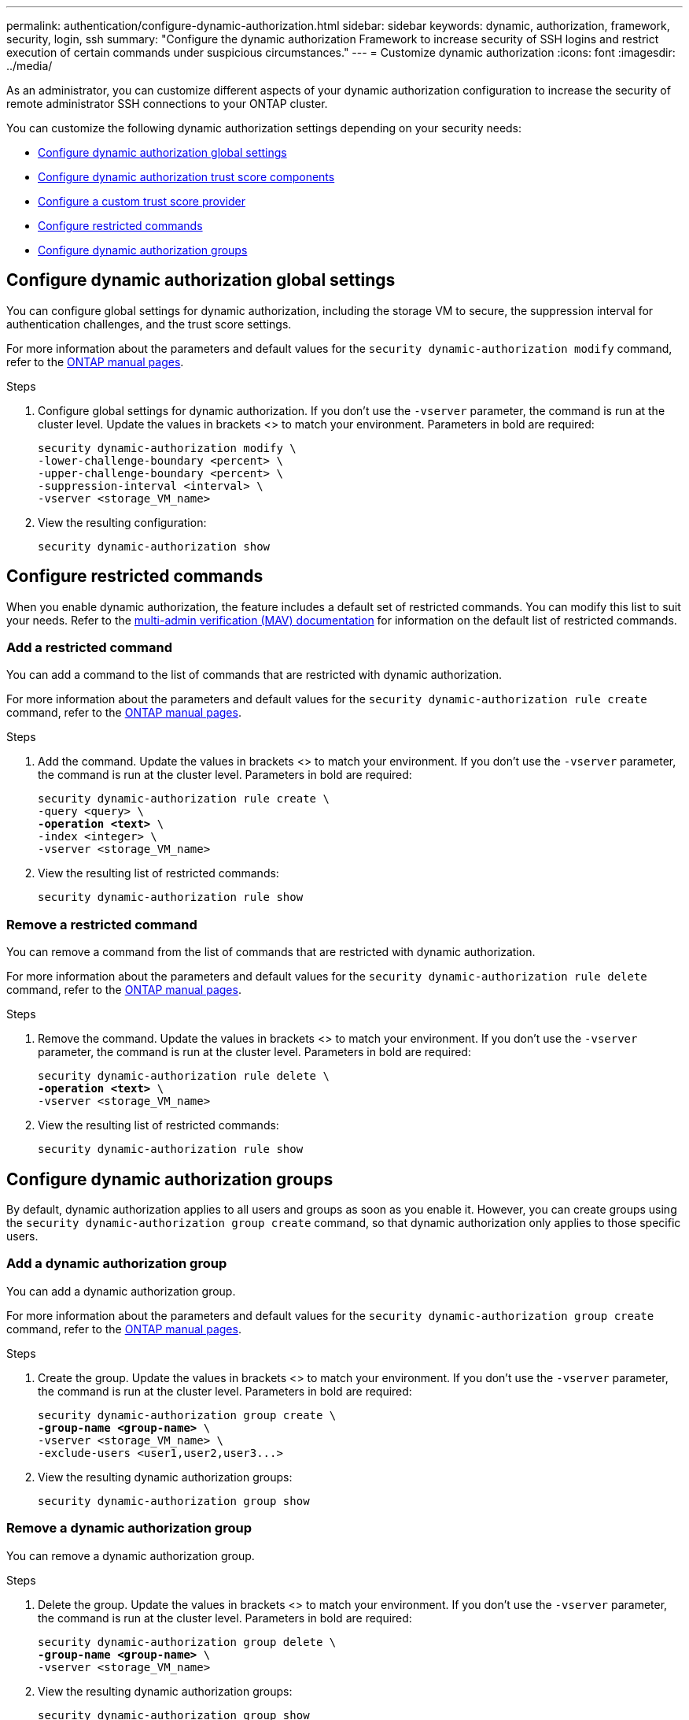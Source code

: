 ---
permalink: authentication/configure-dynamic-authorization.html
sidebar: sidebar
keywords: dynamic, authorization, framework, security, login, ssh
summary: "Configure the dynamic authorization Framework to increase security of SSH logins and restrict execution of certain commands under suspicious circumstances."
---
= Customize dynamic authorization
:icons: font
:imagesdir: ../media/

[.lead]
As an administrator, you can customize different aspects of your dynamic authorization configuration to increase the security of remote administrator SSH connections to your ONTAP cluster.

You can customize the following dynamic authorization settings depending on your security needs:

* <<Configure dynamic authorization global settings>>
* <<Configure dynamic authorization trust score components>>
* <<Configure a custom trust score provider>>
* <<Configure restricted commands>>
* <<Configure dynamic authorization groups>>

== Configure dynamic authorization global settings
You can configure global settings for dynamic authorization, including the storage VM to secure, the suppression interval for authentication challenges, and the trust score settings. 

For more information about the parameters and default values for the `security dynamic-authorization modify` command, refer to the https://docs.netapp.com/us-en/ontap-cli-9151/security-dynamic-authorization-modify.html[ONTAP manual pages^].

.Steps

. Configure global settings for dynamic authorization. If you don't use the `-vserver` parameter, the command is run at the cluster level. Update the values in brackets <> to match your environment. Parameters in bold are required:
+
[source,subs="specialcharacters,quotes"]
----
security dynamic-authorization modify \
-lower-challenge-boundary <percent> \
-upper-challenge-boundary <percent> \
-suppression-interval <interval> \
-vserver <storage_VM_name>
----
. View the resulting configuration: 
+
[source,console]
----
security dynamic-authorization show 
----

== Configure restricted commands
When you enable dynamic authorization, the feature includes a default set of restricted commands. You can modify this list to suit your needs. Refer to the link:../multi-admin-verify/index.html[multi-admin verification (MAV) documentation^] for information on the default list of restricted commands.

=== Add a restricted command
You can add a command to the list of commands that are restricted with dynamic authorization.

For more information about the parameters and default values for the `security dynamic-authorization rule create` command, refer to the https://docs.netapp.com/us-en/ontap-cli-9151/security-dynamic-authorization-rule-create.html[ONTAP manual pages^].

.Steps

. Add the command. Update the values in brackets <> to match your environment. If you don't use the `-vserver` parameter, the command is run at the cluster level. Parameters in bold are required:
+
[source,subs="specialcharacters,quotes"]
----
security dynamic-authorization rule create \
-query <query> \
*-operation <text>* \
-index <integer> \
-vserver <storage_VM_name>
----

. View the resulting list of restricted commands:
+
[source,console]
----
security dynamic-authorization rule show
----

=== Remove a restricted command
You can remove a command from the list of commands that are restricted with dynamic authorization.

For more information about the parameters and default values for the `security dynamic-authorization rule delete` command, refer to the https://docs.netapp.com/us-en/ontap-cli-9151/security-dynamic-authorization-rule-delete.html[ONTAP manual pages^].

.Steps

. Remove the command. Update the values in brackets <> to match your environment. If you don't use the `-vserver` parameter, the command is run at the cluster level. Parameters in bold are required:
+
[source,subs="specialcharacters,quotes"]
----
security dynamic-authorization rule delete \
*-operation <text>* \
-vserver <storage_VM_name>
----
. View the resulting list of restricted commands:
+
[source,console]
----
security dynamic-authorization rule show
----

== Configure dynamic authorization groups
By default, dynamic authorization applies to all users and groups as soon as you enable it. However, you can create groups using the `security dynamic-authorization group create` command, so that dynamic authorization only applies to those specific users.

=== Add a dynamic authorization group
You can add a dynamic authorization group.

For more information about the parameters and default values for the `security dynamic-authorization group create` command, refer to the https://docs.netapp.com/us-en/ontap-cli-9151/security-dynamic-authorization-group-create.html[ONTAP manual pages^].

.Steps

. Create the group. Update the values in brackets <> to match your environment. If you don't use the `-vserver` parameter, the command is run at the cluster level. Parameters in bold are required:
+
[source,subs="specialcharacters,quotes"]
----
security dynamic-authorization group create \
*-group-name <group-name>* \
-vserver <storage_VM_name> \
-exclude-users <user1,user2,user3...>

----
. View the resulting dynamic authorization groups:
+
[source,console]
----
security dynamic-authorization group show
----

=== Remove a dynamic authorization group
You can remove a dynamic authorization group.

.Steps

. Delete the group. Update the values in brackets <> to match your environment. If you don't use the `-vserver` parameter, the command is run at the cluster level. Parameters in bold are required:
+
[source,subs="specialcharacters,quotes"]
----
security dynamic-authorization group delete \
*-group-name <group-name>* \
-vserver <storage_VM_name>
----
. View the resulting dynamic authorization groups:
+
[source,console]
----
security dynamic-authorization group show
----

== Configure dynamic authorization trust score components
You can configure the maximum score weight to change priority of scoring criteria or to remove certain criteria from risk scoring.

NOTE: As a best practice, you should leave the default score weight values in place, and only adjust them if needed.

For more information about the parameters and default values for the `security dynamic-authorization trust-score-component modify` command, refer to the https://docs.netapp.com/us-en/ontap-cli-9151/security-dynamic-authorization-trust-score-component-modify.html[ONTAP manual pages^].

The following are the components that you can modify, along with their default score and percentage weights:
[cols="4*"]
|===
h|Criteria h|Component name h|Default raw score weight h|Default percentage weight

// |Geolocation
// |20
// |20

// |Access time
// |20
// |20

|Trusted device
|`trusted-device`
|20
|50

|User login authentication history
|`authentication-history`
|20
|50

// |History of user authorization failures
// |20
// |20

// a|*Total score*
// |100
// |100

|===

// NOTE: In ONTAP 9.15.1, the "Geolocation", "Access time", and "History of user authentication failures" criteria have no effect.

.Steps

. Modify trust score components. Update the values in brackets <> to match your environment. If you don't use the `-vserver` parameter, the command is run at the cluster level. Parameters in bold are required: 
+
[source,subs="specialcharacters,quotes"]
----
security dynamic-authorization trust-score-component modify \
*-component <component-name>* \
*-weight <integer>* \
-vserver <storage_VM_name>
----
. View the resulting trust score component settings: 
+
[source,console]
----
security dynamic-authorization trust-score-component show 
----

=== Reset the trust score for a user
If a user is denied access due to system policies and is able to prove their identity, the administrator can reset the user's trust score. 


For more information about the parameters and default values for the `security dynamic-authorization user-trust-score reset` command, refer to the https://docs.netapp.com/us-en/ontap-cli-9151/security-dynamic-authorization-user-trust-score-reset.html[ONTAP manual pages^].

.Steps

. Add the command. Refer to <<Configure dynamic authorization trust score components>> for a list of trust score components that you can reset. Update the values in brackets <> to match your environment. If you don't use the `-vserver` parameter, the command is run at the cluster level. Parameters in bold are required:
+
[source,subs="specialcharacters,quotes"]
----
security dynamic-authorization user-trust-score reset \
*-username <username>* \
*-component <component-name>* \
-vserver <storage_VM_name>
----

=== Display your trust score
A user can display their own trust score for a login session.

.Steps

. Display your trust score:
+
[source,console]
----
security login whoami
----
+
You should see output similar to the following:
+
----
User: admin
Role: admin
Trust Score: 50
----

== Configure a custom trust score provider
If you already receive scoring methods from an external trust score provider, you can add the custom provider to the dynamic authorization configuration.


.Before you begin
* The custom trust score provider must return a JSON response. The following syntax requirements must be met:
** The field that returns the trust score must be a scalar field and not an element of an array.
** The field that returns the trust score can be a nested field, such as `trust_score.value`.
** There must be a field within the JSON response that returns a numeric trust score. If this is not natively available, you can write a wrapper script to return this value.
* The value provided can be either a trust score or a risk score. The difference is that the trust score is in ascending order with a higher score denoting a higher trust level, while the risk score is in descending order. For example, a trust score of 90 for a score range of 0 to 100 indicates that the score is very trustworthy and likely to result in an "allow" without additional challenge, while a risk score of 90 for a score range of 0 to 100 indicates high risk and likely to result in a "deny" without an additional challenge.
* The custom trust score provider must be accessible via the ONTAP REST API.
* The custom trust score provider must be configurable using one of the supported parameters. Custom trust score providers that require configuration that is not in the supported parameter list are not supported.

For more information about the parameters and default values for the `security dynamic-authorization trust-score-component create` command, refer to the https://docs.netapp.com/us-en/ontap-cli-9151/security-dynamic-authorization-trust-score-component-create.html[ONTAP manual pages^].

.Steps

. Add a custom trust score provider. Update the values in brackets <> to match your environment.If you don't use the `-vserver` parameter, the command is run at the cluster level. Parameters in bold are required:
+
[source,subs="specialcharacters,quotes"]
----
security dynamic-authorization trust-score-component create \
-component<text> \
*-provider-uri <text>* \
-score-field <text> \
-min-score <integer> \
*-max-score <integer>* \
*-weight <integer>* \
-secret-access-key "<key_text>" \
-provider-http-headers <list<header,header,header>> \
-vserver <storage_VM_name>
----
. View the resulting trust score provider settings:
+
[source,console]
----
security dynamic-authorization trust-score-component show 
----

=== Configure custom trust score provider tags
You can communicate with external trust score providers using tags. This enables you to send information in the URL to the trust score provider without exposing sensitive information.

For more information about the parameters and default values for the `security dynamic-authorization trust-score-component create` command, refer to the https://docs.netapp.com/us-en/ontap-cli-9151/security-dynamic-authorization-trust-score-component-create.html[ONTAP manual pages^].

.Steps

. Enable trust score provider tags. Update the values in brackets <> to match your environment. If you don't use the `-vserver` parameter, the command is run at the cluster level. Parameters in bold are required:
+
[source,subs="specialcharacters,quotes"]
----
security dynamic-authorization trust-score-component create \
*-component <component_name>* \
-weight <initial_score_weight> \
-max-score <max_score_for_provider> \
*-provider-uri <provider_URI>* \
-score-field <REST_API_score_field> \
*-secret-access-key "<key_text>"*
----
+
For example: 
+
[source,console]
----
security dynamic-authorization trust-score-component create -component comp1 -weight 20 -max-score 100 -provider-uri https://<url>/trust-scores/users/<user>/<ip>/component1.html?api-key=<access-key> -score-field score -access-key "MIIBBjCBrAIBArqyTHFvYdWiOpLkLKHGjUYUNSwfzX"
----

//=== Overriding restricted commands with excluded users or groups
//You can configure dynamic authorization to not be enforced for users in excluded groups.

//.Steps
//. Enable the `groupauth.cache.enable` option:
//. What are the other commands here??? Functional spec seems incomplete. How do you exclude an entire group, or list of groups?  It seems that you can only exclude users within a group.

